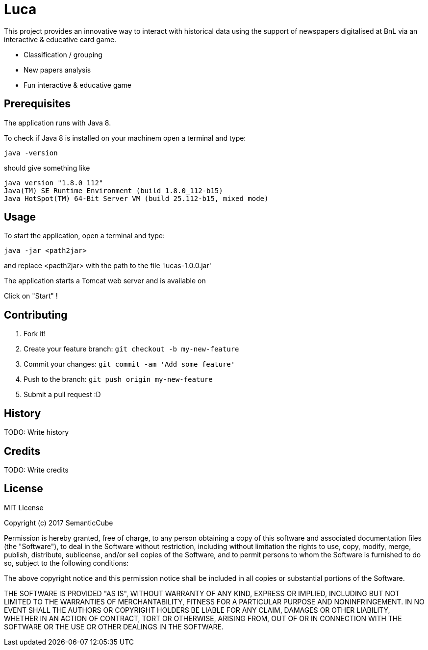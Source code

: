 # Luca

This project provides an innovative way to interact with historical data using the support of newspapers digitalised at BnL via an interactive & educative card game.

- Classification / grouping
- New papers analysis
- Fun interactive & educative game

## Prerequisites

The application runs  with Java 8.

To check if Java 8 is installed on your machinem open a terminal and type:

``` commandline
java -version
```

should give something like

``` commandline
java version "1.8.0_112"
Java(TM) SE Runtime Environment (build 1.8.0_112-b15)
Java HotSpot(TM) 64-Bit Server VM (build 25.112-b15, mixed mode)
```


## Usage

To start the application, open a terminal and type:

``` commandline
java -jar <path2jar>
```

and replace <pacth2jar> with the path to the file 'lucas-1.0.0.jar'

The application starts a Tomcat web server and is available on

[http://localhost:8080]

Click on "Start" !

## Contributing

1. Fork it!
2. Create your feature branch: `git checkout -b my-new-feature`
3. Commit your changes: `git commit -am 'Add some feature'`
4. Push to the branch: `git push origin my-new-feature`
5. Submit a pull request :D

## History

TODO: Write history

## Credits

TODO: Write credits

## License

MIT License

Copyright (c) 2017 SemanticCube

Permission is hereby granted, free of charge, to any person obtaining a copy
of this software and associated documentation files (the "Software"), to deal
in the Software without restriction, including without limitation the rights
to use, copy, modify, merge, publish, distribute, sublicense, and/or sell
copies of the Software, and to permit persons to whom the Software is
furnished to do so, subject to the following conditions:

The above copyright notice and this permission notice shall be included in all
copies or substantial portions of the Software.

THE SOFTWARE IS PROVIDED "AS IS", WITHOUT WARRANTY OF ANY KIND, EXPRESS OR
IMPLIED, INCLUDING BUT NOT LIMITED TO THE WARRANTIES OF MERCHANTABILITY,
FITNESS FOR A PARTICULAR PURPOSE AND NONINFRINGEMENT. IN NO EVENT SHALL THE
AUTHORS OR COPYRIGHT HOLDERS BE LIABLE FOR ANY CLAIM, DAMAGES OR OTHER
LIABILITY, WHETHER IN AN ACTION OF CONTRACT, TORT OR OTHERWISE, ARISING FROM,
OUT OF OR IN CONNECTION WITH THE SOFTWARE OR THE USE OR OTHER DEALINGS IN THE
SOFTWARE.
